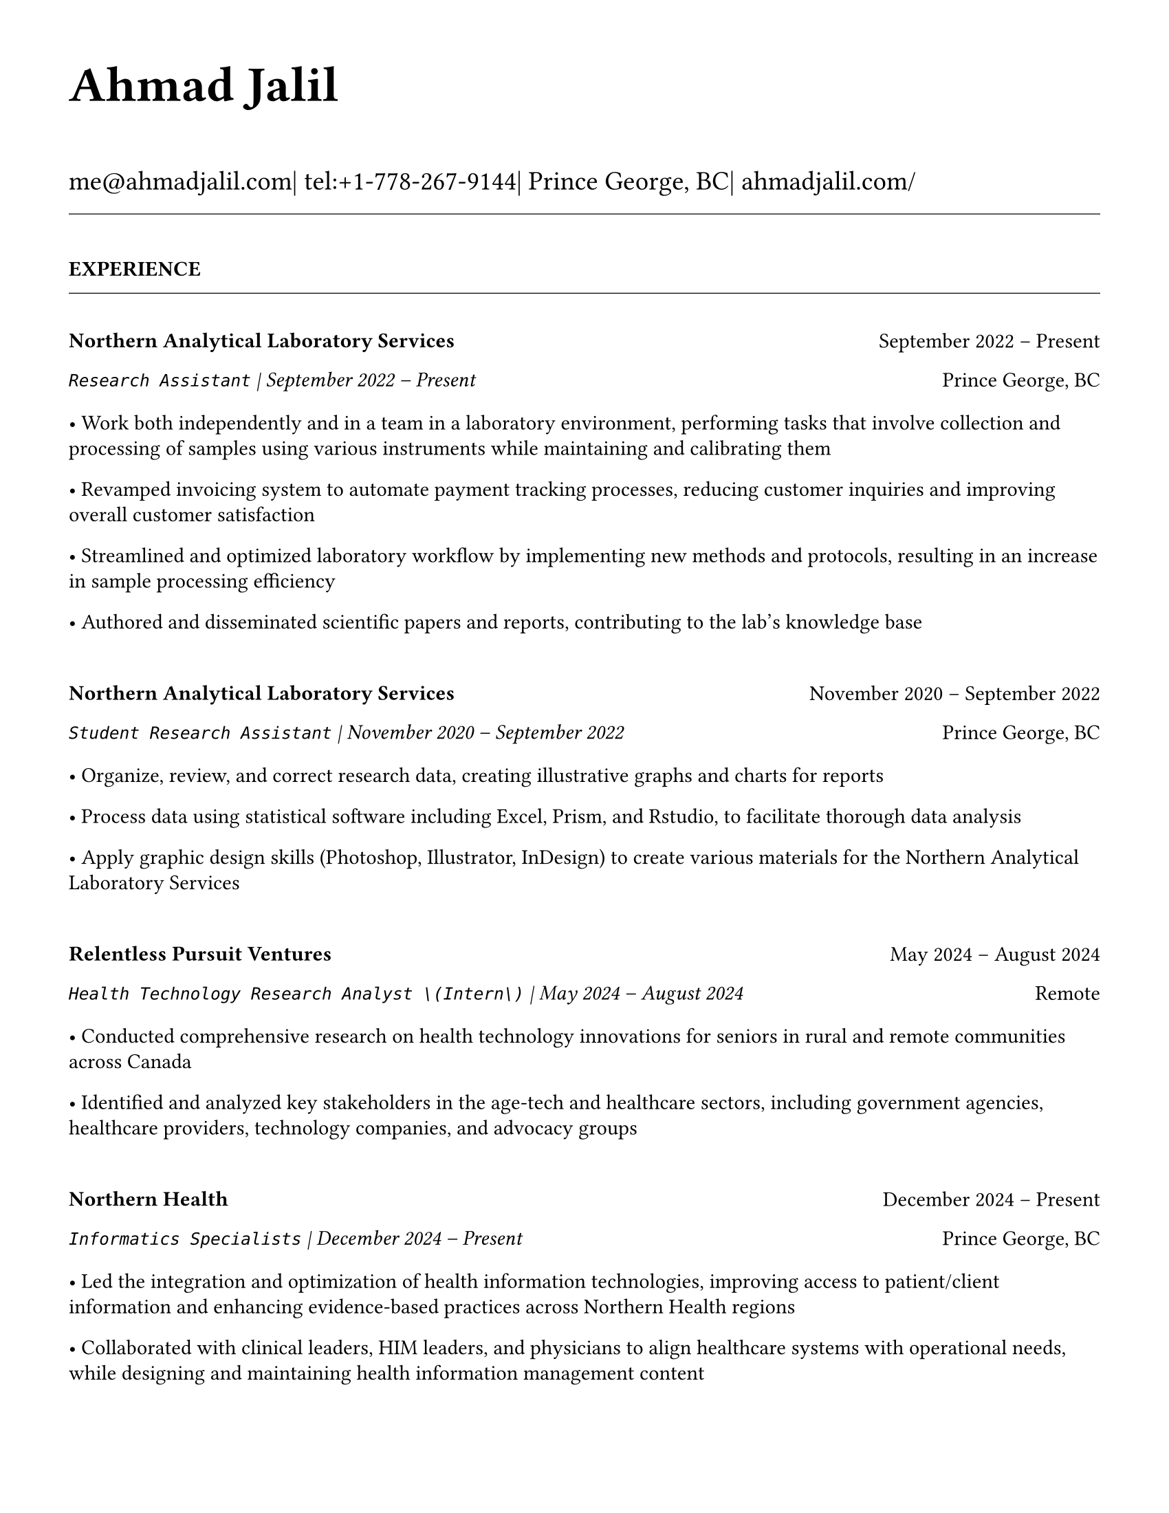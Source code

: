 #set page(
  paper: "us-letter",
  margin: 1.27cm,
)

#set text(
  font: "EB Garamond",
  size: 11pt,
  lang: "en",
  region: "US",
)

#set par(
  justify: false, 
  leading: 0.55em,
  first-line-indent: 0pt
)

// Remove page numbers
#set page(numbering: none)

// List formatting to match LaTeX exactly
#set list(
  indent: 0pt,
  body-indent: 1em,
  spacing: 1pt,
  tight: true,
  marker: [•]
)

// Define design variables
#let design-entries-vertical-space-between-entries = 8pt

// Section formatting function
#let section_heading(title) = {
  v(16pt)
  text(
    size: 11pt,
    weight: "bold",
    upper(title)
  )
  v(-4pt)
  line(length: 100%, stroke: 0.4pt)
  v(4pt)
}

// Header matching LaTeX formatting exactly
#text(
  size: 26pt, 
  weight: "bold",
  "Ahmad Jalil"
)

#v(6pt)

// Contact information matching LaTeX 14pt size
#text(size: 14pt)[
  #text("me@ahmadjalil.com")| tel:+1-778-267-9144| Prince George, BC| #link("https://ahmadjalil.com/")[ahmadjalil.com/]]

#v(-4pt)
#line(length: 100%, stroke: 0.4pt)
#v(-4pt)

#section_heading("Experience")

#v(4pt)

// Experience entry with automatic date formatting matching LaTeX exactly

// Format start date

// Format end date


// Company header - only show if this is the first position at a company
#grid(
  columns: (1fr, auto),
  align: (left, right),
  text(weight: "bold", "Northern Analytical Laboratory Services"),
  "September 2022 – Present"
)

// Position line - same format whether company header shown or not
#grid(
  columns: (1fr, auto),
  align: (left, right),
  text(style: "italic", raw("Research Assistant") + " | " + "September 2022 – Present"),
  "Prince George, BC"
)

// Bullet points with LaTeX-matching spacing
#v(2pt)
• Work both independently and in a team in a laboratory environment, performing tasks that involve collection and processing of samples using various instruments while maintaining and calibrating them
#v(1pt)
• Revamped invoicing system to automate payment tracking processes, reducing customer inquiries and improving overall customer satisfaction
#v(1pt)
• Streamlined and optimized laboratory workflow by implementing new methods and protocols, resulting in an increase in sample processing efficiency
#v(1pt)
• Authored and disseminated scientific papers and reports, contributing to the lab's knowledge base
#v(1pt)

// Spacing control - match LaTeX exactly
#v(8pt)  // Full spacing for new companies

#v(design-entries-vertical-space-between-entries)
// Experience entry with automatic date formatting matching LaTeX exactly

// Format start date

// Format end date


// Company header - only show if this is the first position at a company
#grid(
  columns: (1fr, auto),
  align: (left, right),
  text(weight: "bold", "Northern Analytical Laboratory Services"),
  "November 2020 – September 2022"
)

// Position line - same format whether company header shown or not
#grid(
  columns: (1fr, auto),
  align: (left, right),
  text(style: "italic", raw("Student Research Assistant") + " | " + "November 2020 – September 2022"),
  "Prince George, BC"
)

// Bullet points with LaTeX-matching spacing
#v(2pt)
• Organize, review, and correct research data, creating illustrative graphs and charts for reports
#v(1pt)
• Process data using statistical software including Excel, Prism, and Rstudio, to facilitate thorough data analysis
#v(1pt)
• Apply graphic design skills \(Photoshop, Illustrator, InDesign\) to create various materials for the Northern Analytical Laboratory Services
#v(1pt)

// Spacing control - match LaTeX exactly
#v(8pt)  // Full spacing for new companies

#v(design-entries-vertical-space-between-entries)
// Experience entry with automatic date formatting matching LaTeX exactly

// Format start date

// Format end date


// Company header - only show if this is the first position at a company
#grid(
  columns: (1fr, auto),
  align: (left, right),
  text(weight: "bold", "Relentless Pursuit Ventures"),
  "May 2024 – August 2024"
)

// Position line - same format whether company header shown or not
#grid(
  columns: (1fr, auto),
  align: (left, right),
  text(style: "italic", raw("Health Technology Research Analyst \(Intern\)") + " | " + "May 2024 – August 2024"),
  "Remote"
)

// Bullet points with LaTeX-matching spacing
#v(2pt)
• Conducted comprehensive research on health technology innovations for seniors in rural and remote communities across Canada
#v(1pt)
• Identified and analyzed key stakeholders in the age-tech and healthcare sectors, including government agencies, healthcare providers, technology companies, and advocacy groups
#v(1pt)

// Spacing control - match LaTeX exactly
#v(8pt)  // Full spacing for new companies

#v(design-entries-vertical-space-between-entries)
// Experience entry with automatic date formatting matching LaTeX exactly

// Format start date

// Format end date


// Company header - only show if this is the first position at a company
#grid(
  columns: (1fr, auto),
  align: (left, right),
  text(weight: "bold", "Northern Health"),
  "December 2024 – Present"
)

// Position line - same format whether company header shown or not
#grid(
  columns: (1fr, auto),
  align: (left, right),
  text(style: "italic", raw("Informatics Specialists") + " | " + "December 2024 – Present"),
  "Prince George, BC"
)

// Bullet points with LaTeX-matching spacing
#v(2pt)
• Led the integration and optimization of health information technologies, improving access to patient\/client information and enhancing evidence-based practices across Northern Health regions
#v(1pt)
• Collaborated with clinical leaders, HIM leaders, and physicians to align healthcare systems with operational needs, while designing and maintaining health information management content
#v(1pt)
• Directed change initiatives and provided leadership in recruiting, coaching, and evaluating staff, fostering innovation and supporting the adoption of international coding standards
#v(1pt)

// Spacing control - match LaTeX exactly
#v(8pt)  // Full spacing for new companies

#v(design-entries-vertical-space-between-entries)
// Experience entry with automatic date formatting matching LaTeX exactly

// Format start date

// Format end date


// Company header - only show if this is the first position at a company
#grid(
  columns: (1fr, auto),
  align: (left, right),
  text(weight: "bold", "Northern Health"),
  "May 2024 – December 2024"
)

// Position line - same format whether company header shown or not
#grid(
  columns: (1fr, auto),
  align: (left, right),
  text(style: "italic", raw("PICS Intern") + " | " + "May 2024 – December 2024"),
  "Prince George, BC"
)

// Bullet points with LaTeX-matching spacing
#v(2pt)
• Utilize Geographic Information Systems \(GIS\) software to analyze and map data relevant to public health concerns across Northern Health regions
#v(1pt)
• Created and presented comprehensive GIS-based reports to high-level decision-makers to support informed decision-making on public health concerns
#v(1pt)
• Developed a standardized database to track and analyze provincial-wide systems, enhancing data consistency and accessibility across Northern Health regions
#v(1pt)

// Spacing control - match LaTeX exactly
#v(8pt)  // Full spacing for new companies

#v(design-entries-vertical-space-between-entries)
// Experience entry with automatic date formatting matching LaTeX exactly

// Format start date

// Format end date


// Company header - only show if this is the first position at a company
#grid(
  columns: (1fr, auto),
  align: (left, right),
  text(weight: "bold", "University of Northern British Columbia"),
  "January 2024 – December 2024"
)

// Position line - same format whether company header shown or not
#grid(
  columns: (1fr, auto),
  align: (left, right),
  text(style: "italic", raw("Teaching Assistant") + " | " + "January 2024 – December 2024"),
  "Prince George, BC"
)

// Bullet points with LaTeX-matching spacing
#v(2pt)
• Contributed to the creation of an online resource hub for nutrition students, providing access to lecture notes, study guides, and additional learning materials
#v(1pt)

// Spacing control - match LaTeX exactly
#v(8pt)  // Full spacing for new companies


// Section ending - minimal spacing
#v(8pt)
#section_heading("Volunteer")

#v(4pt)

// Experience entry with automatic date formatting matching LaTeX exactly

// Format start date

// Format end date


// Company header - only show if this is the first position at a company
#grid(
  columns: (1fr, auto),
  align: (left, right),
  text(weight: "bold", "St. Vincent De Paul"),
  "December 2020 – Present"
)

// Position line - same format whether company header shown or not
#grid(
  columns: (1fr, auto),
  align: (left, right),
  text(style: "italic", raw("Service Volunteer") + " | " + "December 2020 – Present"),
  "Prince George, BC"
)

// Bullet points with LaTeX-matching spacing
#v(2pt)
• Prepared and served meals to those in need, promoted community wellness, and efficiently managed the distribution of donated goods
#v(1pt)

// Spacing control - match LaTeX exactly
#v(8pt)  // Full spacing for new companies

#v(design-entries-vertical-space-between-entries)
// Experience entry with automatic date formatting matching LaTeX exactly

// Format start date

// Format end date


// Company header - only show if this is the first position at a company
#grid(
  columns: (1fr, auto),
  align: (left, right),
  text(weight: "bold", "Rural eMentoring BC"),
  "September 2020 – Present"
)

// Position line - same format whether company header shown or not
#grid(
  columns: (1fr, auto),
  align: (left, right),
  text(style: "italic", raw("Highschool Mentor") + " | " + "September 2020 – Present"),
  "Remote"
)

// Bullet points with LaTeX-matching spacing
#v(2pt)
• Cultivated a confidential, supportive mentorship with a high school mentee, providing guidance on personal and academic challenges to foster personal and educational development
#v(1pt)

// Spacing control - match LaTeX exactly
#v(8pt)  // Full spacing for new companies

#v(design-entries-vertical-space-between-entries)
// Experience entry with automatic date formatting matching LaTeX exactly

// Format start date

// Format end date


// Company header - only show if this is the first position at a company
#grid(
  columns: (1fr, auto),
  align: (left, right),
  text(weight: "bold", "Over The Edge Newspaper Society"),
  "March 2024 – Present"
)

// Position line - same format whether company header shown or not
#grid(
  columns: (1fr, auto),
  align: (left, right),
  text(style: "italic", raw("Acting Editor-in-Chief") + " | " + "March 2024 – Present"),
  "Prince George, BC"
)

// Bullet points with LaTeX-matching spacing
#v(2pt)
• Negotiated a printing deal with the main newsprint supplier in Prince George, securing the production of 22,000 copies per issue
#v(1pt)
• Redesigned the newspaper's logo and brand image to modernize and align with current media trends
#v(1pt)
• Conducted audience research to identify preferences and tailored content to increase engagement
#v(1pt)
• Centralized information structures to streamline communication and enhance workflow efficiency
#v(1pt)

// Spacing control - match LaTeX exactly
#v(8pt)  // Full spacing for new companies

#v(design-entries-vertical-space-between-entries)
// Experience entry with automatic date formatting matching LaTeX exactly

// Format start date

// Format end date


// Company header - only show if this is the first position at a company
#grid(
  columns: (1fr, auto),
  align: (left, right),
  text(weight: "bold", "Sparklab"),
  "September 2023 – Present"
)

// Position line - same format whether company header shown or not
#grid(
  columns: (1fr, auto),
  align: (left, right),
  text(style: "italic", raw("Technical Analyst") + " | " + "September 2023 – Present"),
  "Prince George, BC"
)

// Bullet points with LaTeX-matching spacing
#v(2pt)
• Engage with researchers to understand their specific needs and challenges in laboratory and field environments
#v(1pt)
• Design customized solutions using CAD \(Computer-Aided Design\) software to address the unique requirements of various research projects
#v(1pt)

// Spacing control - match LaTeX exactly
#v(8pt)  // Full spacing for new companies

#v(design-entries-vertical-space-between-entries)
// Experience entry with automatic date formatting matching LaTeX exactly

// Format start date

// Format end date


// Company header - only show if this is the first position at a company
#grid(
  columns: (1fr, auto),
  align: (left, right),
  text(weight: "bold", "University of Northern British Columbia"),
  "September 2022 – Present"
)

// Position line - same format whether company header shown or not
#grid(
  columns: (1fr, auto),
  align: (left, right),
  text(style: "italic", raw("Research Ambassador") + " | " + "September 2022 – Present"),
  "Prince George, BC"
)

// Bullet points with LaTeX-matching spacing
#v(2pt)
• Act as a primary liaison between students and the research community at UNBC, promoting engagement and participation in research activities
#v(1pt)
• Organize and lead informational sessions and workshops to educate students about the research process, opportunities, and the significance of research contributions
#v(1pt)

// Spacing control - match LaTeX exactly
#v(8pt)  // Full spacing for new companies

#v(design-entries-vertical-space-between-entries)
// Experience entry with automatic date formatting matching LaTeX exactly

// Format start date

// Format end date


// Company header - only show if this is the first position at a company
#grid(
  columns: (1fr, auto),
  align: (left, right),
  text(weight: "bold", "Northern Health"),
  "April 2023 – Present"
)

// Position line - same format whether company header shown or not
#grid(
  columns: (1fr, auto),
  align: (left, right),
  text(style: "italic", raw("Activity Volunteer") + " | " + "April 2023 – Present"),
  "Prince George, BC"
)

// Bullet points with LaTeX-matching spacing
#v(2pt)
• Assist recreation therapists and engage in activities with residents at Rainbow Lodge & Gateway, a long-term care home and facilities, enhancing their daily lives and well-being
#v(1pt)
• Provide emotional support and reassurance to dementia patients, helping them feel more secure and oriented in their environment
#v(1pt)
• Deepen my understanding of patient-centered medicine through direct interactions, learning about residents' needs and perspectives
#v(1pt)

// Spacing control - match LaTeX exactly
#v(8pt)  // Full spacing for new companies


// Section ending - minimal spacing
#v(8pt)
#section_heading("Education")

#v(4pt)

// Education entry matching LaTeX formatting exactly

// Institution header with date range (bold institution name)
#grid(
  columns: (1fr, auto),
  align: (left, right),
  text(weight: "bold", "University of Northern British Columbia"),
  "Sept 2023 – Sept 2026"
)

// Degree and area with location (italic degree/area)
#grid(
  columns: (1fr, auto),
  align: (left, right),
  text(style: "italic", "PhD, Natural Resources and Environmental Studies"),
  "Prince George, BC"
)// Bullet points for highlights with LaTeX-matching spacing
#v(2pt)• Focus on air quality and environmental health
#v(1pt)#v(8pt)  // Standard spacing after education entries
#v(design-entries-vertical-space-between-entries)
// Education entry matching LaTeX formatting exactly

// Institution header with date range (bold institution name)
#grid(
  columns: (1fr, auto),
  align: (left, right),
  text(weight: "bold", "University of Northern British Columbia"),
  "Sept 2023 – Aug 2024"
)

// Degree and area with location (italic degree/area)
#grid(
  columns: (1fr, auto),
  align: (left, right),
  text(style: "italic", "M.Sc., Natural Resources and Environmental Studies"),
  "Prince George, BC"
)// Bullet points for highlights with LaTeX-matching spacing
#v(2pt)• Focus on air quality and environmental health
#v(1pt)• Continued to PhD
#v(1pt)#v(8pt)  // Standard spacing after education entries
#v(design-entries-vertical-space-between-entries)
// Education entry matching LaTeX formatting exactly

// Institution header with date range (bold institution name)
#grid(
  columns: (1fr, auto),
  align: (left, right),
  text(weight: "bold", "University of Northern British Columbia"),
  "Sept 2019 – May 2023"
)

// Degree and area with location (italic degree/area)
#grid(
  columns: (1fr, auto),
  align: (left, right),
  text(style: "italic", "B.HSc., Biomedical Studies \(Honours\)"),
  "Prince George, BC"
)// Bullet points for highlights with LaTeX-matching spacing
#v(2pt)• Minor: Natural Resource Planning and Operations \(Forestry\)
#v(1pt)• The Lieutenant Governor's Medal for Inclusion, Democracy and Reconciliation
#v(1pt)#v(8pt)  // Standard spacing after education entries

// Section ending - minimal spacing
#v(8pt)
#section_heading("Professional Development")

#v(4pt)

// Normal entry (for professional development, awards, etc.) matching LaTeX

// Main entry with bold name
#grid(
  columns: (1fr, auto),
  align: (left, right),
  text(weight: "bold", "Digital Twins - Fundamentals, Techniques & Approaches"),
  "Mar 2024"
)

// Italic summary line (like institution/organization)
#grid(
  columns: (1fr, auto),
  align: (left, right),
  text(style: "italic", "Mohawk College"),
  "Remote"
)


#v(8pt)  // Standard spacing between entries
#v(design-entries-vertical-space-between-entries)
// Normal entry (for professional development, awards, etc.) matching LaTeX

// Main entry with bold name
#grid(
  columns: (1fr, auto),
  align: (left, right),
  text(weight: "bold", "Applied Internet of Things \(IoT\)"),
  "May 2023"
)

// Italic summary line (like institution/organization)
#grid(
  columns: (1fr, auto),
  align: (left, right),
  text(style: "italic", "British Columbia Institute of Technology"),
  "Vancouver, BC"
)


#v(8pt)  // Standard spacing between entries
#v(design-entries-vertical-space-between-entries)
// Normal entry (for professional development, awards, etc.) matching LaTeX

// Main entry with bold name
#grid(
  columns: (1fr, auto),
  align: (left, right),
  text(weight: "bold", "Building Envelope Science"),
  "June 2022"
)

// Italic summary line (like institution/organization)
#grid(
  columns: (1fr, auto),
  align: (left, right),
  text(style: "italic", "Holland College"),
  "Remote"
)


#v(8pt)  // Standard spacing between entries
#v(design-entries-vertical-space-between-entries)
// Normal entry (for professional development, awards, etc.) matching LaTeX

// Main entry with bold name
#grid(
  columns: (1fr, auto),
  align: (left, right),
  text(weight: "bold", "Covid-19 Contact Tracer"),
  "Dec 2021"
)

// Italic summary line (like institution/organization)
#grid(
  columns: (1fr, auto),
  align: (left, right),
  text(style: "italic", "John Hopkins University"),
  "Remote"
)


#v(8pt)  // Standard spacing between entries

// Section ending - minimal spacing
#v(8pt)
#section_heading("Certifications and Skills")

#v(4pt)

// Text entry (for presentations, awards with descriptions) 
// Matches LaTeX formatting with proper spacing

#strong[Certifications:] OFA Level 1; TCPS 2; Environmental Professional in Training \(EPt\)

#v(8pt)  // Standard spacing between text entries
#v(design-entries-vertical-space-between-entries)
// Text entry (for presentations, awards with descriptions) 
// Matches LaTeX formatting with proper spacing

#strong[Skills:] Power BI; Research Skills; GIS; R Studio; Brand Identity Maps; Analytical Nature; Adobe Suite; Business Process Reengineering; SPSS; logistics; Fluent in Arabic; Powerful Decision-Making Expertise; Grant Proposal

#v(8pt)  // Standard spacing between text entries

// Section ending - minimal spacing
#v(8pt)
#section_heading("Awards")

#v(4pt)

// Normal entry (for professional development, awards, etc.) matching LaTeX

// Main entry with bold name
#grid(
  columns: (1fr, auto),
  align: (left, right),
  text(weight: "bold", "Canada Graduate Scholarships – Michael Smith Foreign Study Supplements"),
  "Jan 2025"
)

// Italic summary line (like institution/organization)
#grid(
  columns: (1fr, auto),
  align: (left, right),
  text(style: "italic", "Canadian Institutes of Health Research"),
  ""
)

// Description text (not bullet points for awards)
The Government of Canada launched this program in 2008 to support high-calibre graduate students in building global linkages and international networks through the pursuit of exceptional research experiences at research institutions outside of Canada. By accessing international scientific research and training, CGS-MSFSS recipients will contribute to strengthening the potential for collaboration between Canadian and international universities and affiliated research institutions.


#v(8pt)  // Standard spacing between entries
#v(design-entries-vertical-space-between-entries)
// Normal entry (for professional development, awards, etc.) matching LaTeX

// Main entry with bold name
#grid(
  columns: (1fr, auto),
  align: (left, right),
  text(weight: "bold", "Canada Graduate Scholarships"),
  "Apr 2024"
)

// Italic summary line (like institution/organization)
#grid(
  columns: (1fr, auto),
  align: (left, right),
  text(style: "italic", "Canadian Institutes of Health Research"),
  ""
)

// Description text (not bullet points for awards)
The Canada Graduate Scholarships is designed to enhance the research skills and training of highly qualified personnel in health, natural sciences, engineering, and social sciences. This prestigious program is jointly administered by Canada's three granting agencies CIHR, NSERC, and SSHRC, supporting students annually across all disciplines. The program selects scholars through a rigorous evaluation of their academic excellence, research potential, and personal competencies.


#v(8pt)  // Standard spacing between entries
#v(design-entries-vertical-space-between-entries)
// Normal entry (for professional development, awards, etc.) matching LaTeX

// Main entry with bold name
#grid(
  columns: (1fr, auto),
  align: (left, right),
  text(weight: "bold", "British Columbia Graduate Scholarship"),
  "Apr 2024"
)

// Italic summary line (like institution/organization)
#grid(
  columns: (1fr, auto),
  align: (left, right),
  text(style: "italic", "The Ministry of Advanced Education, Skills and Training"),
  ""
)

// Description text (not bullet points for awards)
The British Columbia Graduate Scholarship supports exceptional students at public post-secondary institutions across the province, with a focus on STEM and professional fields. Valued at \$17,500 the scholarships are merit-based and aim to attract top talent who contribute significantly to their disciplines. This initiative helps reduce financial barriers and promote educational innovation in British Columbia.


#v(8pt)  // Standard spacing between entries
#v(design-entries-vertical-space-between-entries)
// Normal entry (for professional development, awards, etc.) matching LaTeX

// Main entry with bold name
#grid(
  columns: (1fr, auto),
  align: (left, right),
  text(weight: "bold", "Lieutenant-Governor's Medal for Inclusion, Democracy and Reconciliation"),
  "May 2023"
)

// Italic summary line (like institution/organization)
#grid(
  columns: (1fr, auto),
  align: (left, right),
  text(style: "italic", "Lieutenant Governor of British Columbia"),
  ""
)

// Description text (not bullet points for awards)
The Lieutenant-governor's Medal for Inclusion, Democracy and Reconciliation recognizes outstanding contributions from UNBC's graduating class of over 700 students to promoting inclusion, democracy, and reconciliation within the UNBC community. The award recognizes exceptional leadership, advocacy, and commitment to creating a more inclusive and equitable campus environment.


#v(8pt)  // Standard spacing between entries
#v(design-entries-vertical-space-between-entries)
// Normal entry (for professional development, awards, etc.) matching LaTeX

// Main entry with bold name
#grid(
  columns: (1fr, auto),
  align: (left, right),
  text(weight: "bold", "Undergraduate Student Research Award"),
  "Apr 2023"
)

// Italic summary line (like institution/organization)
#grid(
  columns: (1fr, auto),
  align: (left, right),
  text(style: "italic", "Natural Sciences and Engineering Research Council of Canada"),
  ""
)

// Description text (not bullet points for awards)
Natural Sciences and Engineering Research Council of Canada Undergraduate Student Research Award, awarded for outstanding research contributions in the natural sciences and engineering fields. The award recognizes exceptional research skills, creativity, and potential for future contributions to the field.


#v(8pt)  // Standard spacing between entries
#v(design-entries-vertical-space-between-entries)
// Normal entry (for professional development, awards, etc.) matching LaTeX

// Main entry with bold name
#grid(
  columns: (1fr, auto),
  align: (left, right),
  text(weight: "bold", "BC Northern Real Estate Board Award"),
  "Aug 2021"
)

// Italic summary line (like institution/organization)
#grid(
  columns: (1fr, auto),
  align: (left, right),
  text(style: "italic", "BC Northern Real Estate Board"),
  ""
)

// Description text (not bullet points for awards)
The award is for recipients whose home town must be within the geographical boundaries defined by the Yukon border to the north, 70 Mile House to the south, Haida Gwaii Islands to the west, and the Alberta border to the east, including the communities of Dawson Creek, Chetwynd, and Tumbler Ridge. Meeting the criteria for good academic standing is the primary basis for selection.


#v(8pt)  // Standard spacing between entries
#v(design-entries-vertical-space-between-entries)
// Normal entry (for professional development, awards, etc.) matching LaTeX

// Main entry with bold name
#grid(
  columns: (1fr, auto),
  align: (left, right),
  text(weight: "bold", "Governor General's Academic Medal"),
  "July 2018"
)

// Italic summary line (like institution/organization)
#grid(
  columns: (1fr, auto),
  align: (left, right),
  text(style: "italic", "The Governor General of Canada"),
  ""
)

// Description text (not bullet points for awards)
I was awarded the Governor General's Academic Medal in recognition of my outstanding academic achievement. This prestigious award is given to the student with the highest academic standing in their graduating class. I received this honor for achieving the highest overall average in my school, demonstrating exceptional dedication and excellence in my studies. The Governor General's Academic Medal is a national recognition of academic excellence and is highly regarded in the academic community.


#v(8pt)  // Standard spacing between entries

// Section ending - minimal spacing
#v(8pt)
#section_heading("Presentations")

#v(4pt)

// Text entry (for presentations, awards with descriptions) 
// Matches LaTeX formatting with proper spacing

#strong[Assessing the health impacts of particulate bound metals in downtown Prince George: A health indexing study on the differential effects of high and low dust days]
\_Cascadia Symposium on Environmental, Occupational, and Population Health 2024\_ | Blaine, WA

#v(8pt)  // Standard spacing between text entries
#v(design-entries-vertical-space-between-entries)
// Text entry (for presentations, awards with descriptions) 
// Matches LaTeX formatting with proper spacing

#strong[Particulate Matter-Bound Metals as an Assessment of Air Pollution in the City of Prince George]
\_UNBC Research Week 2023\_ | Prince George, BC

#v(8pt)  // Standard spacing between text entries
#v(design-entries-vertical-space-between-entries)
// Text entry (for presentations, awards with descriptions) 
// Matches LaTeX formatting with proper spacing

#strong[Heavy metals and polycyclic aromatic hydrocarbons in ambient air during episodes of springtime road dust]
\_UNBC Research Week 2021\_ | Prince George, BC

#v(8pt)  // Standard spacing between text entries

// Section ending - minimal spacing
#v(8pt)
#section_heading("Publications")

#v(4pt)

// Add this to your main template file


// Section ending - minimal spacing
#v(8pt)
